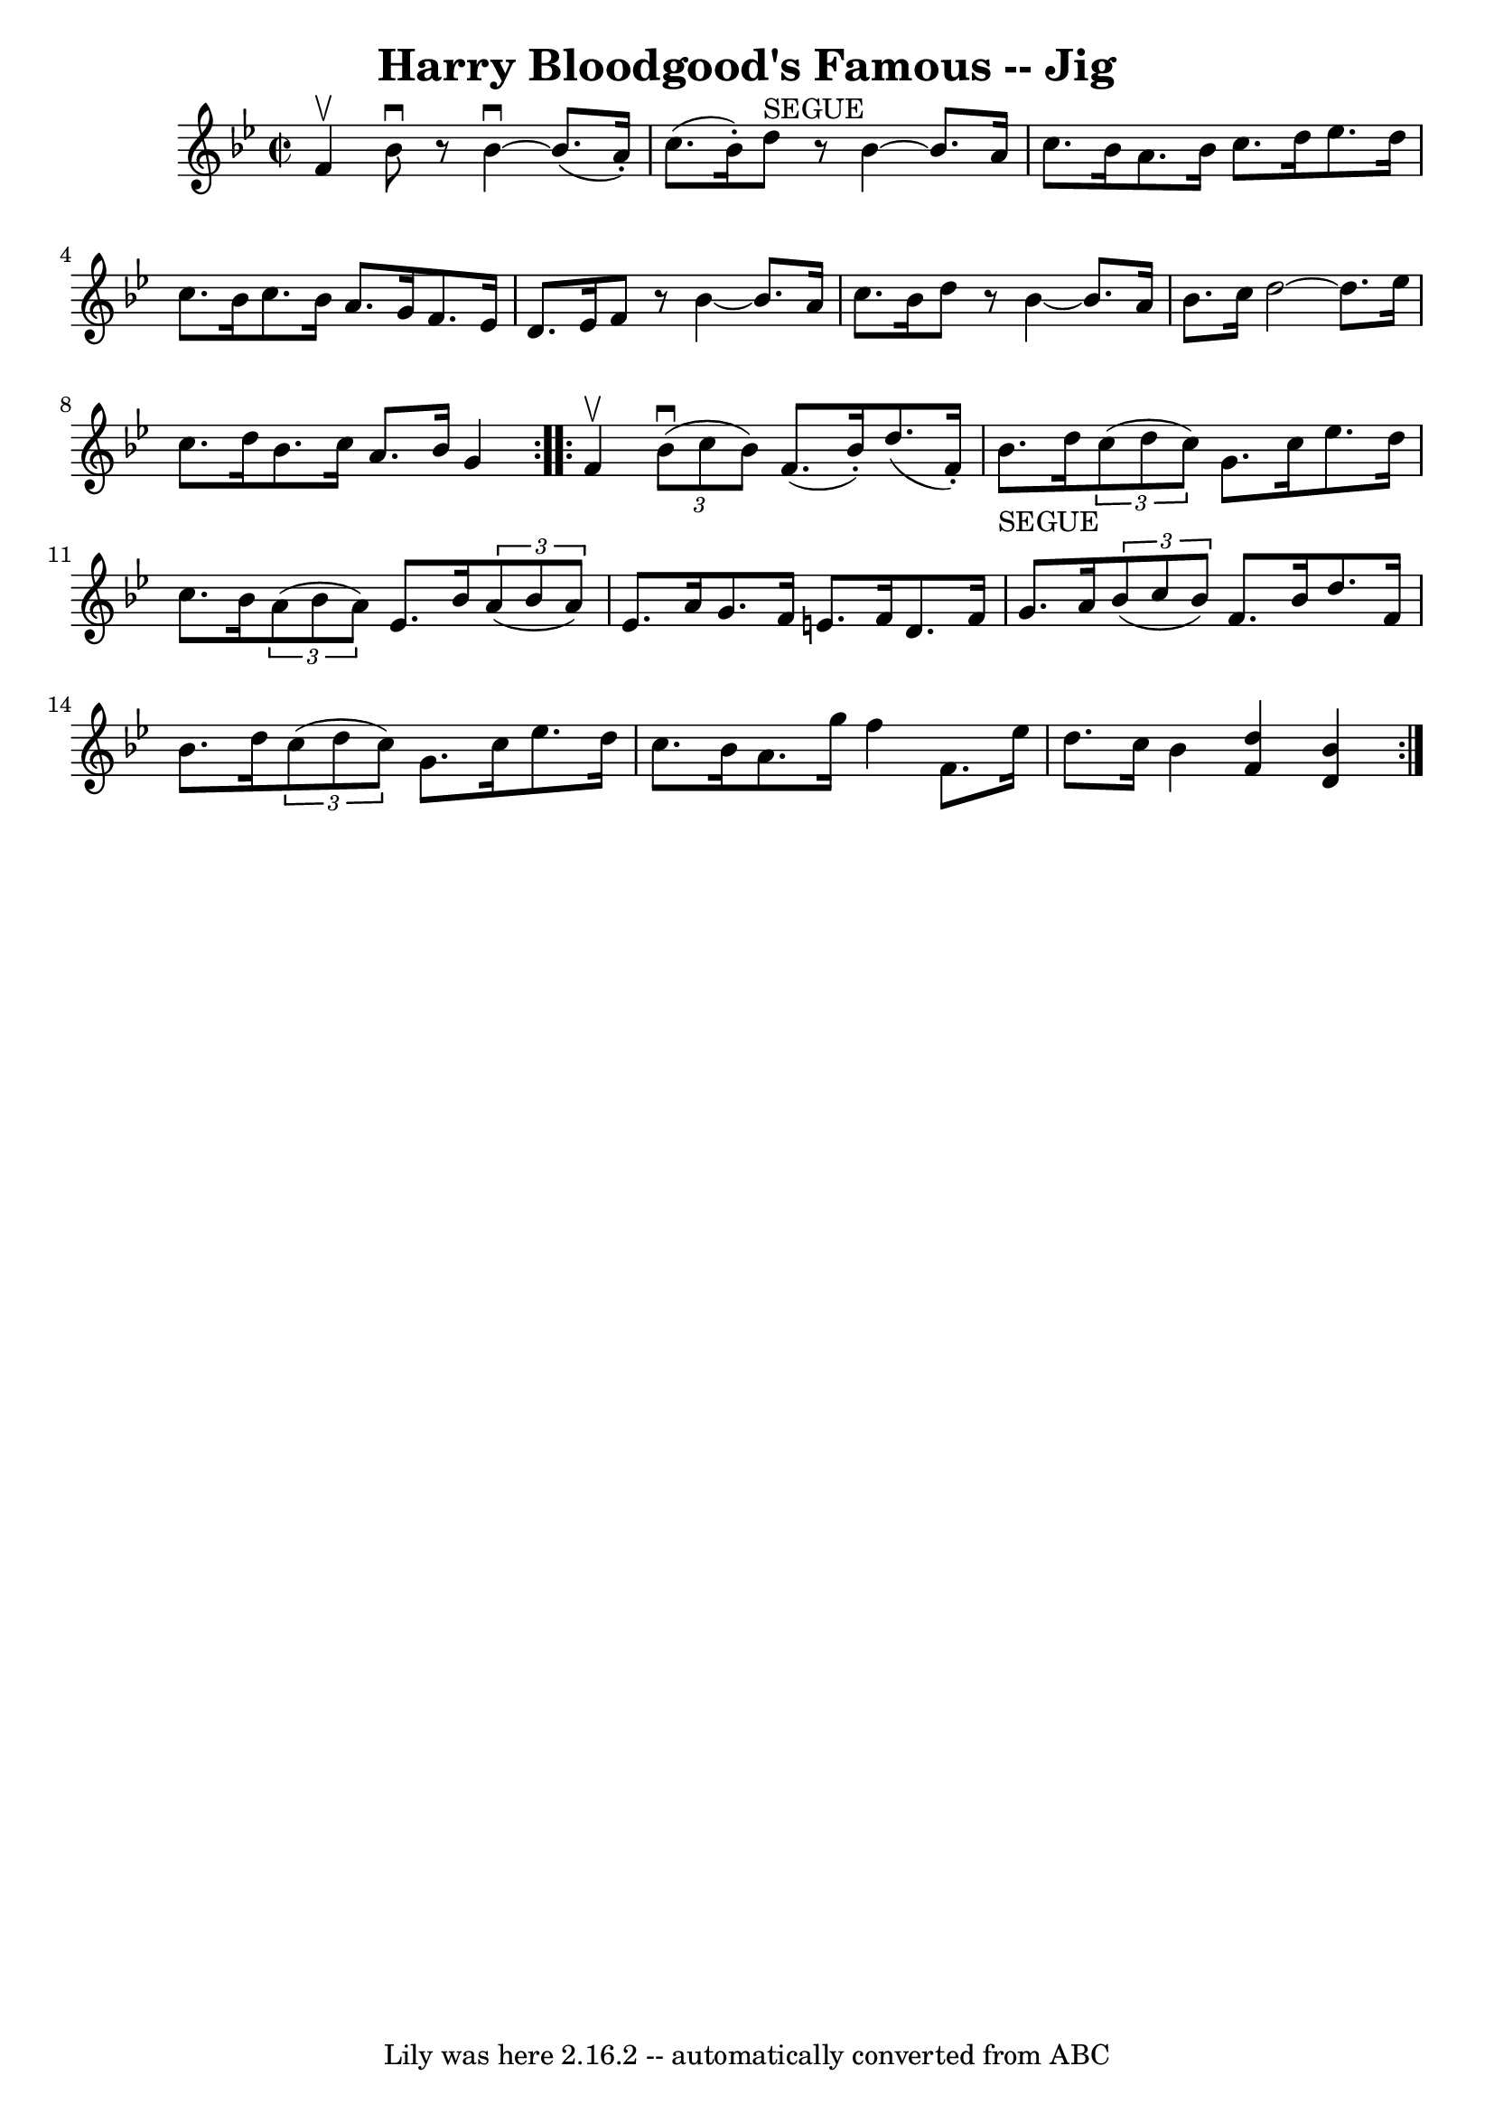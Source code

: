 \version "2.7.40"
\header {
	book = "Ryan's Mammoth Collection"
	crossRefNumber = "1"
	footnotes = "\\\\118 665"
	tagline = "Lily was here 2.16.2 -- automatically converted from ABC"
	title = "Harry Bloodgood's Famous -- Jig"
}
voicedefault =  {
\set Score.defaultBarType = "empty"

\repeat volta 2 {
\override Staff.TimeSignature #'style = #'C
 \time 2/2 \key bes \major f'4^\upbow |
 bes'8^\downbow   r8 
bes'4^\downbow  ~ bes'8. (a'16 -.) c''8. (bes'16 -.)   |
 
 d''8^"SEGUE"   r8 bes'4   ~ bes'8. a'16 c''8. bes'16    
|
 a'8. bes'16 c''8. d''16 ees''8. d''16 c''8.    
bes'16    |
 c''8. bes'16 a'8. g'16 f'8. ees'16    
d'8. ees'16    |
 f'8    r8 bes'4   ~ bes'8. a'16 c''8.   
 bes'16    |
 d''8    r8 bes'4   ~ bes'8. a'16 bes'8. c''16 
   |
 d''2   ~ d''8. ees''16 c''8. d''16    |
   
bes'8. c''16 a'8. bes'16 g'4  }     \repeat volta 2 { f'4^\upbow 
|
     \times 2/3 { bes'8^\downbow(c''8 bes'8) } f'8. (
bes'16 -.) d''8. (f'16 -.) bes'8._"SEGUE" d''16    |
   
\times 2/3 { c''8 (d''8 c''8) } g'8. c''16 ees''8. d''16  
 c''8. bes'16    |
     \times 2/3 { a'8 (bes'8 a'8) }   
ees'8. bes'16    \times 2/3 { a'8 (bes'8 a'8) } ees'8. a'16  
  |
 g'8. f'16 e'8. f'16 d'8. f'16 g'8. a'16    
|
     \times 2/3 { bes'8 (c''8 bes'8) } f'8. bes'16    
d''8. f'16 bes'8. d''16    |
   \times 2/3 { c''8 (d''8    
c''8) } g'8. c''16 ees''8. d''16 c''8. bes'16    |
   
 a'8. g''16 f''4 f'8. ees''16 d''8. c''16    |
   
bes'4  << f'4 d''4   >> << d'4 bes'4   >> }   
}

\score{
    <<

	\context Staff="default"
	{
	    \voicedefault 
	}

    >>
	\layout {
	}
	\midi {}
}
